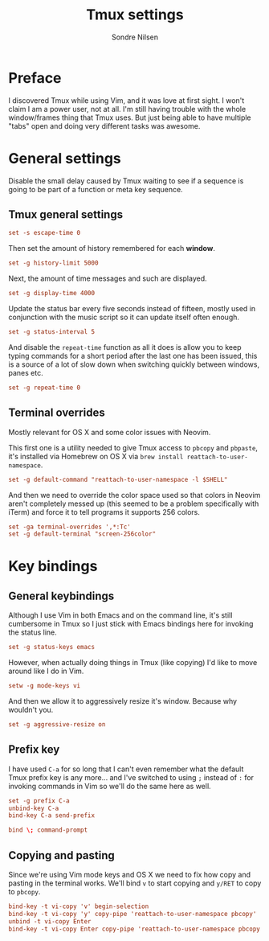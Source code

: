#+TITLE: Tmux settings
#+AUTHOR: Sondre Nilsen
#+EMAIL: nilsen.sondre@gmail.com
#+PROPERTY: tangle "~/.dotfiles/tmux.conf"

* Preface
I discovered Tmux while using Vim, and it was love at first sight. I won't
claim I am a power user, not at all. I'm still having trouble with the whole
window/frames thing that Tmux uses. But just being able to have multiple "tabs"
open and doing very different tasks was awesome.

* General settings
Disable the small delay caused by Tmux waiting to see if a sequence is going to
be part of a function or meta key sequence.

** Tmux general settings
#+BEGIN_SRC conf
  set -s escape-time 0
#+END_SRC

Then set the amount of history remembered for each *window*.
#+BEGIN_SRC conf
  set -g history-limit 5000
#+END_SRC

Next, the amount of time messages and such are displayed.
#+BEGIN_SRC conf
  set -g display-time 4000
#+END_SRC

Update the status bar every five seconds instead of fifteen, mostly used in
conjunction with the music script so it can update itself often enough.
#+BEGIN_SRC conf
  set -g status-interval 5
#+END_SRC

And disable the ~repeat-time~ function as all it does is allow you to keep typing
commands for a short period after the last one has been issued, this is a source
of a lot of slow down when switching quickly between windows, panes etc.
#+BEGIN_SRC conf
  set -g repeat-time 0
#+END_SRC
** Terminal overrides
Mostly relevant for OS X and some color issues with Neovim.

This first one is a utility needed to give Tmux access to ~pbcopy~ and ~pbpaste~,
it's installed via Homebrew on OS X via ~brew install reattach-to-user-namespace~.
#+BEGIN_SRC conf
  set -g default-command "reattach-to-user-namespace -l $SHELL"
#+END_SRC

And then we need to override the color space used so that colors in Neovim
aren't completely messed up (this seemed to be a problem specifically with
iTerm) and force it to tell programs it supports 256 colors.
#+BEGIN_SRC conf
  set -ga terminal-overrides ',*:Tc'
  set -g default-terminal "screen-256color"
#+END_SRC
* Key bindings
** General keybindings
Although I use Vim in both Emacs and on the command line, it's still cumbersome
in Tmux so I just stick with Emacs bindings here for invoking the status line.
#+BEGIN_SRC conf
  set -g status-keys emacs
#+END_SRC

However, when actually doing things in Tmux (like copying) I'd like to move
around like I do in Vim.
#+BEGIN_SRC conf
  setw -g mode-keys vi
#+END_SRC

And then we allow it to aggressively resize it's window. Because why wouldn't
you.
#+BEGIN_SRC conf
  set -g aggressive-resize on
#+END_SRC
** Prefix key
I have used ~C-a~ for so long that I can't even remember what the default Tmux
prefix key is any more... and I've switched to using ~;~ instead of ~:~ for invoking
commands in Vim so we'll do the same here as well.
#+BEGIN_SRC conf
  set -g prefix C-a
  unbind-key C-a
  bind-key C-a send-prefix

  bind \; command-prompt
#+END_SRC
** Copying and pasting
Since we're using Vim mode keys and OS X we need to fix how copy and pasting in
the terminal works. We'll bind ~v~ to start copying and ~y/RET~ to copy to ~pbcopy~.
#+BEGIN_SRC conf
  bind-key -t vi-copy 'v' begin-selection
  bind-key -t vi-copy 'y' copy-pipe 'reattach-to-user-namespace pbcopy'
  unbind -t vi-copy Enter
  bind-key -t vi-copy Enter copy-pipe 'reattach-to-user-namespace pbcopy'
#+END_SRC
